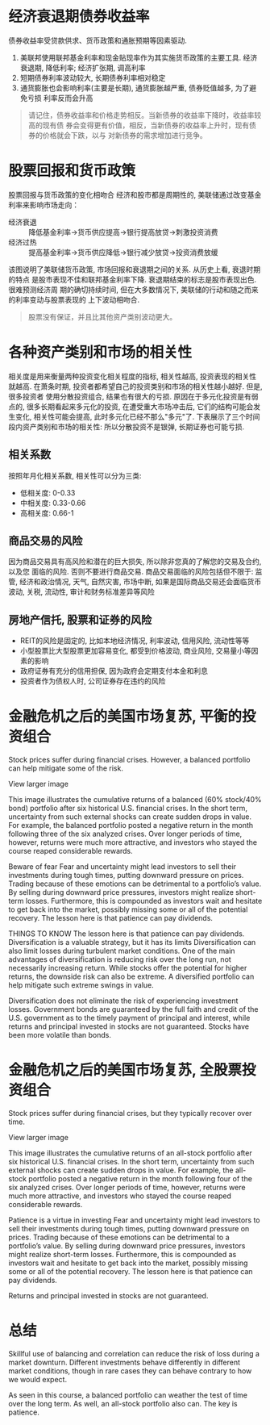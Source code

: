 #+STARTUP: INDENT NUM

* 经济衰退期债券收益率
  债券收益率受贷款供求、货币政策和通胀预期等因素驱动.
  [[file:../../../res/image/01.png]]
  1. 美联邦使用联邦基金利率和现金贴现率作为其实施货币政策的主要工具. 经济衰退期,
     降低利率; 经济扩张期, 调高利率
  2. 短期债券利率波动较大, 长期债券利率相对稳定
  3. 通货膨胀也会影响利率(主要是长期), 通货膨胀越严重, 债券贬值越多, 为了避免亏损
     利率反而会升高
  #+begin_quote
  请记住，债券收益率和价格走势相反。当新债券的收益率下降时，收益率较高的现有债
  券会变得更有价值，相反，当新债券的收益率上升时，现有债券的价格就会下跌，以与
  对新债券的需求增加进行竞争。
  #+end_quote

* 股票回报和货币政策
股票回报与货币政策的变化相吻合
经济和股市都是周期性的, 美联储通过改变基金利率来影响市场走向：
- 经济衰退 :: 降低基金利率->货币供应提高->银行提高放贷->刺激投资消费
- 经济过热 :: 提高基金利率->货币供应降低->银行减少放贷->投资消费放缓
[[file:../../../res/image/02.png]]
该图说明了美联储货币政策, 市场回报和衰退期之间的关系. 从历史上看, 衰退时期的特点
是股市表现不佳和联邦基金利率下降. 衰退期结束的标志是股市表现出色. 很难预测经济周
期的确切持续时间, 但在大多数情况下, 美联储的行动和随之而来的利率变动与股票表现的
上下波动相吻合.
  #+begin_quote
  股票没有保证，并且比其他资产类别波动更大。
  #+end_quote
* 各种资产类别和市场的相关性
相关度是用来衡量两种投资变化相关程度的指标, 相关性越高, 投资表现的相关性就越高.
在萧条时期, 投资者都希望自己的投资类别和市场的相关性越小越好. 但是, 很多投资者
使用分散投资组合, 结果也有很大的亏损.
原因在于多元化投资是有弱点的, 很多长期看起来多元化的投资, 在遭受重大市场冲击后,
它们的结构可能会发生变化, 相关性可能会提高, 此时多元化已经不那么"多元"了.
下表展示了三个时间段内资产类别和市场的相关性:
[[file:../../../res/image/03.png]]
所以分散投资不是银弹, 长期证券也可能亏损.
** 相关系数
按照年月化相关系数, 相关性可以分为三类:
- 低相关度: 0-0.33
- 中相关度: 0.33-0.66
- 高相关度: 0.66-1
** 商品交易的风险
因为商品交易具有高风险和潜在的巨大损失, 所以除非您真的了解您的交易及合约, 以及您
面临的风险. 否则不要进行商品交易.
商品交易面临的风险包括但不限于: 监管, 经济和政治情况, 天气, 自然灾害, 市场中断,
如果是国际商品交易还会面临货币波动, 关税, 流动性, 审计和财务标准差异等风险
** 房地产信托, 股票和证券的风险
- REIT的风险是固定的, 比如本地经济情况, 利率波动, 信用风险, 流动性等等
- 小型股票比大型股票更加容易变化, 都受到价格波动, 商业风险, 交易量小等因素的影响
- 政府证券有充分的信用担保, 因为政府会定期支付本金和利息
- 投资者作为债权人时, 公司证券存在违约的风险

* 金融危机之后的美国市场复苏, 平衡的投资组合
Stock prices suffer during financial crises. However, a balanced portfolio can help mitigate some of the risk.


View larger image

This image illustrates the cumulative returns of a balanced (60% stock/40% bond) portfolio after six historical U.S. financial crises. In the short term, uncertainty from such external shocks can create sudden drops in value. For example, the balanced portfolio posted a negative return in the month following three of the six analyzed crises. Over longer periods of time, however, returns were much more attractive, and investors who stayed the course reaped considerable rewards.

Beware of fear
Fear and uncertainty might lead investors to sell their investments during tough times, putting downward pressure on prices. Trading because of these emotions can be detrimental to a portfolio’s value. By selling during downward price pressures, investors might realize short-term losses. Furthermore, this is compounded as investors wait and hesitate to get back into the market, possibly missing some or all of the potential recovery. The lesson here is that patience can pay dividends.

THINGS TO KNOW
The lesson here is that patience can pay dividends.
Diversification is a valuable strategy, but it has its limits
Diversification can also limit losses during turbulent market conditions. One of the main advantages of diversification is reducing risk over the long run, not necessarily increasing return. While stocks offer the potential for higher returns, the downside risk can also be extreme. A diversified portfolio can help mitigate such extreme swings in value.

Diversification does not eliminate the risk of experiencing investment losses. Government bonds are guaranteed by the full faith and credit of the U.S. government as to the timely payment of principal and interest, while returns and principal invested in stocks are not guaranteed. Stocks have been more volatile than bonds.
* 金融危机之后的美国市场复苏, 全股票投资组合
Stock prices suffer during financial crises, but they typically recover over time.


View larger image

This image illustrates the cumulative returns of an all-stock portfolio after six historical U.S. financial crises. In the short term, uncertainty from such external shocks can create sudden drops in value. For example, the all-stock portfolio posted a negative return in the month following four of the six analyzed crises. Over longer periods of time, however, returns were much more attractive, and investors who stayed the course reaped considerable rewards.

Patience is a virtue in investing
Fear and uncertainty might lead investors to sell their investments during tough times, putting downward pressure on prices. Trading because of these emotions can be detrimental to a portfolio’s value. By selling during downward price pressures, investors might realize short-term losses. Furthermore, this is compounded as investors wait and hesitate to get back into the market, possibly missing some or all of the potential recovery. The lesson here is that patience can pay dividends.

Returns and principal invested in stocks are not guaranteed.
* 总结
Skillful use of balancing and correlation can reduce the risk of loss during a market downturn. Different investments behave differently in different market conditions, though in rare cases they can behave contrary to how we would expect.

As seen in this course, a balanced portfolio can weather the test of time over the long term. As well, an all-stock portfolio also can. The key is patience.
  
